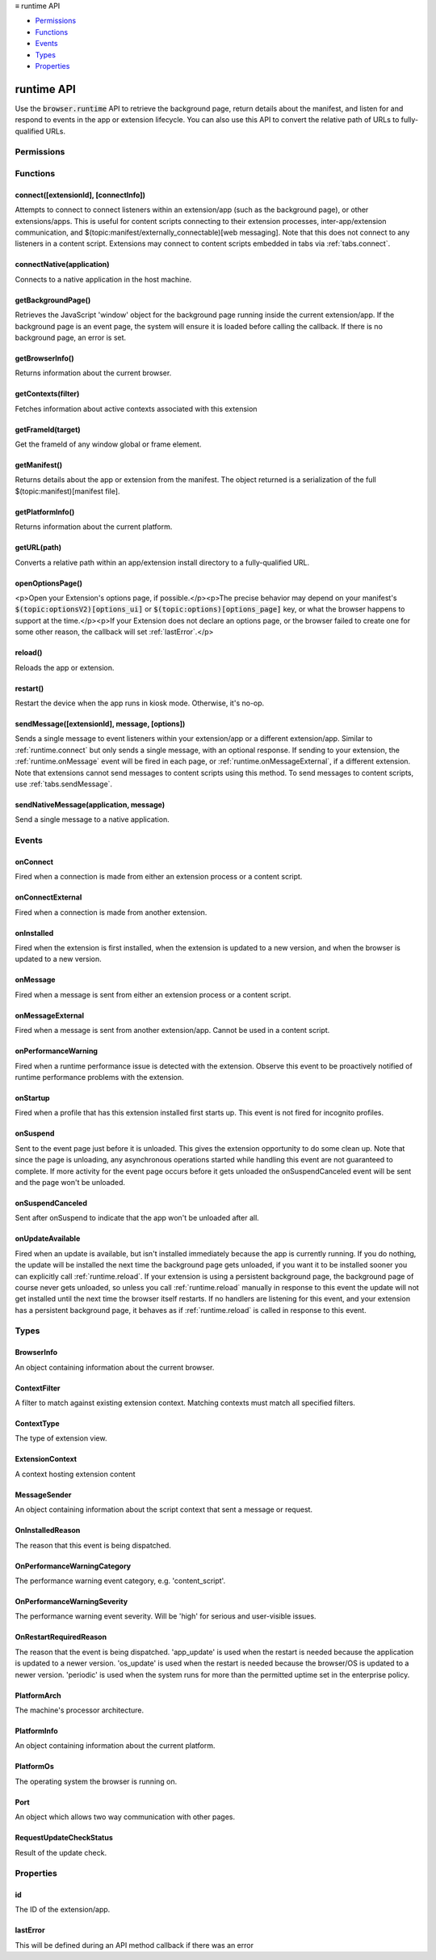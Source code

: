 .. container:: sticky-sidebar

  ≡ runtime API

  * `Permissions`_
  * `Functions`_
  * `Events`_
  * `Types`_
  * `Properties`_

  .. include:: /overlay/developer-resources.rst

===========
runtime API
===========

.. role:: permission

.. role:: value

.. role:: code

Use the :code:`browser.runtime` API to retrieve the background page, return details about the manifest, and listen for and respond to events in the app or extension lifecycle. You can also use this API to convert the relative path of URLs to fully-qualified URLs.

.. rst-class:: api-main-section

Permissions
===========

.. api-member::
   :name: :permission:`nativeMessaging`

   Exchange messages with programs other than { -brand-short-name }

.. rst-class:: api-main-section

Functions
=========

.. _runtime.connect:

connect([extensionId], [connectInfo])
-------------------------------------

.. api-section-annotation-hack:: 

Attempts to connect to connect listeners within an extension/app (such as the background page), or other extensions/apps. This is useful for content scripts connecting to their extension processes, inter-app/extension communication, and $(topic:manifest/externally_connectable)[web messaging]. Note that this does not connect to any listeners in a content script. Extensions may connect to content scripts embedded in tabs via :ref:`tabs.connect`.

.. api-header::
   :label: Parameters

   
   .. api-member::
      :name: [``extensionId``]
      :type: (string, optional)
      
      The ID of the extension or app to connect to. If omitted, a connection will be attempted with your own extension. Required if sending messages from a web page for $(topic:manifest/externally_connectable)[web messaging].
   
   
   .. api-member::
      :name: [``connectInfo``]
      :type: (object, optional)
      
      .. api-member::
         :name: [``includeTlsChannelId``]
         :type: (boolean, optional)
         
         Whether the TLS channel ID will be passed into onConnectExternal for processes that are listening for the connection event.
      
      
      .. api-member::
         :name: [``name``]
         :type: (string, optional)
         
         Will be passed into onConnect for processes that are listening for the connection event.
      
   

.. api-header::
   :label: Return type (`Promise`_)

   
   .. api-member::
      :type: :ref:`runtime.Port`
      
      Port through which messages can be sent and received. The port's :ref:`runtime.Port onDisconnect` event is fired if the extension/app does not exist. 
   
   
   .. _Promise: https://developer.mozilla.org/en-US/docs/Web/JavaScript/Reference/Global_Objects/Promise

.. _runtime.connectNative:

connectNative(application)
--------------------------

.. api-section-annotation-hack:: 

Connects to a native application in the host machine.

.. api-header::
   :label: Parameters

   
   .. api-member::
      :name: ``application``
      :type: (string)
      
      The name of the registered application to connect to.
   

.. api-header::
   :label: Return type (`Promise`_)

   
   .. api-member::
      :type: :ref:`runtime.Port`
      
      Port through which messages can be sent and received with the application
   
   
   .. _Promise: https://developer.mozilla.org/en-US/docs/Web/JavaScript/Reference/Global_Objects/Promise

.. api-header::
   :label: Required permissions

   - :permission:`nativeMessaging`

.. _runtime.getBackgroundPage:

getBackgroundPage()
-------------------

.. api-section-annotation-hack:: 

Retrieves the JavaScript 'window' object for the background page running inside the current extension/app. If the background page is an event page, the system will ensure it is loaded before calling the callback. If there is no background page, an error is set.

.. api-header::
   :label: Return type (`Promise`_)

   
   .. api-member::
      :type: `Window <https://developer.mozilla.org/en-US/docs/Web/API/Window>`__
      
      The JavaScript 'window' object for the background page.
   
   
   .. _Promise: https://developer.mozilla.org/en-US/docs/Web/JavaScript/Reference/Global_Objects/Promise

.. _runtime.getBrowserInfo:

getBrowserInfo()
----------------

.. api-section-annotation-hack:: 

Returns information about the current browser.

.. api-header::
   :label: Return type (`Promise`_)

   
   .. api-member::
      :type: :ref:`runtime.BrowserInfo`
   
   
   .. _Promise: https://developer.mozilla.org/en-US/docs/Web/JavaScript/Reference/Global_Objects/Promise

.. _runtime.getContexts:

getContexts(filter)
-------------------

.. api-section-annotation-hack:: 

Fetches information about active contexts associated with this extension

.. api-header::
   :label: Parameters

   
   .. api-member::
      :name: ``filter``
      :type: (:ref:`runtime.ContextFilter`)
      
      A filter to find matching context.
   

.. api-header::
   :label: Return type (`Promise`_)

   
   .. api-member::
      :type: array of :ref:`runtime.ExtensionContext`
      
      The matching contexts, if any.
   
   
   .. _Promise: https://developer.mozilla.org/en-US/docs/Web/JavaScript/Reference/Global_Objects/Promise

.. _runtime.getFrameId:

getFrameId(target)
------------------

.. api-section-annotation-hack:: 

Get the frameId of any window global or frame element.

.. api-header::
   :label: Parameters

   
   .. api-member::
      :name: ``target``
      :type: (any)
      
      A WindowProxy or a Browsing Context container element (IFrame, Frame, Embed, Object) for the target frame.
   

.. api-header::
   :label: Return type (`Promise`_)

   
   .. api-member::
      :type: number
      
      The frameId of the target frame, or -1 if it doesn't exist.
   
   
   .. _Promise: https://developer.mozilla.org/en-US/docs/Web/JavaScript/Reference/Global_Objects/Promise

.. _runtime.getManifest:

getManifest()
-------------

.. api-section-annotation-hack:: 

Returns details about the app or extension from the manifest. The object returned is a serialization of the full $(topic:manifest)[manifest file].

.. api-header::
   :label: Return type (`Promise`_)

   
   .. api-member::
      :type: object
      
      The manifest details.
   
   
   .. _Promise: https://developer.mozilla.org/en-US/docs/Web/JavaScript/Reference/Global_Objects/Promise

.. _runtime.getPlatformInfo:

getPlatformInfo()
-----------------

.. api-section-annotation-hack:: 

Returns information about the current platform.

.. api-header::
   :label: Return type (`Promise`_)

   
   .. api-member::
      :type: :ref:`runtime.PlatformInfo`
   
   
   .. _Promise: https://developer.mozilla.org/en-US/docs/Web/JavaScript/Reference/Global_Objects/Promise

.. _runtime.getURL:

getURL(path)
------------

.. api-section-annotation-hack:: 

Converts a relative path within an app/extension install directory to a fully-qualified URL.

.. api-header::
   :label: Parameters

   
   .. api-member::
      :name: ``path``
      :type: (string)
      
      A path to a resource within an app/extension expressed relative to its install directory.
   

.. api-header::
   :label: Return type (`Promise`_)

   
   .. api-member::
      :type: string
      
      The fully-qualified URL to the resource.
   
   
   .. _Promise: https://developer.mozilla.org/en-US/docs/Web/JavaScript/Reference/Global_Objects/Promise

.. _runtime.openOptionsPage:

openOptionsPage()
-----------------

.. api-section-annotation-hack:: 

<p>Open your Extension's options page, if possible.</p><p>The precise behavior may depend on your manifest's :code:`$(topic:optionsV2)[options_ui]` or :code:`$(topic:options)[options_page]` key, or what the browser happens to support at the time.</p><p>If your Extension does not declare an options page, or the browser failed to create one for some other reason, the callback will set :ref:`lastError`.</p>

.. _runtime.reload:

reload()
--------

.. api-section-annotation-hack:: 

Reloads the app or extension.

.. _runtime.restart:

restart()
---------

.. api-section-annotation-hack:: 

Restart the device when the app runs in kiosk mode. Otherwise, it's no-op.

.. _runtime.sendMessage:

sendMessage([extensionId], message, [options])
----------------------------------------------

.. api-section-annotation-hack:: 

Sends a single message to event listeners within your extension/app or a different extension/app. Similar to :ref:`runtime.connect` but only sends a single message, with an optional response. If sending to your extension, the :ref:`runtime.onMessage` event will be fired in each page, or :ref:`runtime.onMessageExternal`, if a different extension. Note that extensions cannot send messages to content scripts using this method. To send messages to content scripts, use :ref:`tabs.sendMessage`.

.. api-header::
   :label: Parameters

   
   .. api-member::
      :name: [``extensionId``]
      :type: (string, optional)
      
      The ID of the extension/app to send the message to. If omitted, the message will be sent to your own extension/app. Required if sending messages from a web page for $(topic:manifest/externally_connectable)[web messaging].
   
   
   .. api-member::
      :name: ``message``
      :type: (any)
   
   
   .. api-member::
      :name: [``options``]
      :type: (object, optional)
      
      .. api-member::
         :name: [``includeTlsChannelId``]
         :type: (boolean, optional) **Unsupported.**
         
         Whether the TLS channel ID will be passed into onMessageExternal for processes that are listening for the connection event.
      
   

.. api-header::
   :label: Return type (`Promise`_)

   
   .. api-member::
      :type: any
      
      The JSON response object sent by the handler of the message. If an error occurs while connecting to the extension, the callback will be called with no arguments and :ref:`runtime.lastError` will be set to the error message.
   
   
   .. _Promise: https://developer.mozilla.org/en-US/docs/Web/JavaScript/Reference/Global_Objects/Promise

.. _runtime.sendNativeMessage:

sendNativeMessage(application, message)
---------------------------------------

.. api-section-annotation-hack:: 

Send a single message to a native application.

.. api-header::
   :label: Parameters

   
   .. api-member::
      :name: ``application``
      :type: (string)
      
      The name of the native messaging host.
   
   
   .. api-member::
      :name: ``message``
      :type: (any)
      
      The message that will be passed to the native messaging host.
   

.. api-header::
   :label: Return type (`Promise`_)

   
   .. api-member::
      :type: any
      
      The response message sent by the native messaging host. If an error occurs while connecting to the native messaging host, the callback will be called with no arguments and :ref:`runtime.lastError` will be set to the error message.
   
   
   .. _Promise: https://developer.mozilla.org/en-US/docs/Web/JavaScript/Reference/Global_Objects/Promise

.. api-header::
   :label: Required permissions

   - :permission:`nativeMessaging`

.. rst-class:: api-main-section

Events
======

.. _runtime.onConnect:

onConnect
---------

.. api-section-annotation-hack:: 

Fired when a connection is made from either an extension process or a content script.

.. api-header::
   :label: Parameters for onConnect.addListener(listener)

   
   .. api-member::
      :name: ``listener(port)``
      
      A function that will be called when this event occurs.
   

.. api-header::
   :label: Parameters passed to the listener function

   
   .. api-member::
      :name: ``port``
      :type: (:ref:`runtime.Port`)
   

.. _runtime.onConnectExternal:

onConnectExternal
-----------------

.. api-section-annotation-hack:: 

Fired when a connection is made from another extension.

.. api-header::
   :label: Parameters for onConnectExternal.addListener(listener)

   
   .. api-member::
      :name: ``listener(port)``
      
      A function that will be called when this event occurs.
   

.. api-header::
   :label: Parameters passed to the listener function

   
   .. api-member::
      :name: ``port``
      :type: (:ref:`runtime.Port`)
   

.. _runtime.onInstalled:

onInstalled
-----------

.. api-section-annotation-hack:: 

Fired when the extension is first installed, when the extension is updated to a new version, and when the browser is updated to a new version.

.. api-header::
   :label: Parameters for onInstalled.addListener(listener)

   
   .. api-member::
      :name: ``listener(details)``
      
      A function that will be called when this event occurs.
   

.. api-header::
   :label: Parameters passed to the listener function

   
   .. api-member::
      :name: ``details``
      :type: (object)
      
      .. api-member::
         :name: ``reason``
         :type: (:ref:`runtime.OnInstalledReason`)
         
         The reason that this event is being dispatched.
      
      
      .. api-member::
         :name: ``temporary``
         :type: (boolean)
         
         Indicates whether the addon is installed as a temporary extension.
      
      
      .. api-member::
         :name: [``id``]
         :type: (string, optional) **Unsupported.**
         
         Indicates the ID of the imported shared module extension which updated. This is present only if 'reason' is 'shared_module_update'.
      
      
      .. api-member::
         :name: [``previousVersion``]
         :type: (string, optional)
         
         Indicates the previous version of the extension, which has just been updated. This is present only if 'reason' is 'update'.
      
   

.. _runtime.onMessage:

onMessage
---------

.. api-section-annotation-hack:: 

Fired when a message is sent from either an extension process or a content script.

.. api-header::
   :label: Parameters for onMessage.addListener(listener)

   
   .. api-member::
      :name: ``listener(message, sender, sendResponse)``
      
      A function that will be called when this event occurs.
   

.. api-header::
   :label: Parameters passed to the listener function

   
   .. api-member::
      :name: [``message``]
      :type: (any, optional)
      
      The message sent by the calling script.
   
   
   .. api-member::
      :name: ``sender``
      :type: (:ref:`runtime.MessageSender`)
   
   
   .. api-member::
      :name: ``sendResponse``
      :type: (function)
      
      Function to call (at most once) when you have a response. The argument should be any JSON-ifiable object. If you have more than one :code:`onMessage` listener in the same document, then only one may send a response. This function becomes invalid when the event listener returns, unless you return true from the event listener to indicate you wish to send a response asynchronously (this will keep the message channel open to the other end until :code:`sendResponse` is called).
   

.. api-header::
   :label: Expected return value of the listener function

   
   .. api-member::
      :type: boolean
      
      Return true from the event listener if you wish to call :code:`sendResponse` after the event listener returns.
   

.. _runtime.onMessageExternal:

onMessageExternal
-----------------

.. api-section-annotation-hack:: 

Fired when a message is sent from another extension/app. Cannot be used in a content script.

.. api-header::
   :label: Parameters for onMessageExternal.addListener(listener)

   
   .. api-member::
      :name: ``listener(message, sender, sendResponse)``
      
      A function that will be called when this event occurs.
   

.. api-header::
   :label: Parameters passed to the listener function

   
   .. api-member::
      :name: [``message``]
      :type: (any, optional)
      
      The message sent by the calling script.
   
   
   .. api-member::
      :name: ``sender``
      :type: (:ref:`runtime.MessageSender`)
   
   
   .. api-member::
      :name: ``sendResponse``
      :type: (function)
      
      Function to call (at most once) when you have a response. The argument should be any JSON-ifiable object. If you have more than one :code:`onMessage` listener in the same document, then only one may send a response. This function becomes invalid when the event listener returns, unless you return true from the event listener to indicate you wish to send a response asynchronously (this will keep the message channel open to the other end until :code:`sendResponse` is called).
   

.. api-header::
   :label: Expected return value of the listener function

   
   .. api-member::
      :type: boolean
      
      Return true from the event listener if you wish to call :code:`sendResponse` after the event listener returns.
   

.. _runtime.onPerformanceWarning:

onPerformanceWarning
--------------------

.. api-section-annotation-hack:: 

Fired when a runtime performance issue is detected with the extension. Observe this event to be proactively notified of runtime performance problems with the extension.

.. api-header::
   :label: Parameters for onPerformanceWarning.addListener(listener)

   
   .. api-member::
      :name: ``listener(details)``
      
      A function that will be called when this event occurs.
   

.. api-header::
   :label: Parameters passed to the listener function

   
   .. api-member::
      :name: ``details``
      :type: (object)
      
      .. api-member::
         :name: ``category``
         :type: (:ref:`runtime.OnPerformanceWarningCategory`)
         
         The performance warning event category, e.g. 'content_script'.
      
      
      .. api-member::
         :name: ``description``
         :type: (string)
         
         An explanation of what the warning means, and hopefully how to address it.
      
      
      .. api-member::
         :name: ``severity``
         :type: (:ref:`runtime.OnPerformanceWarningSeverity`)
         
         The performance warning event severity, e.g. 'high'.
      
      
      .. api-member::
         :name: [``tabId``]
         :type: (integer, optional)
         
         The :ref:`tabs.Tab` that the performance warning relates to, if any.
      
   

.. _runtime.onStartup:

onStartup
---------

.. api-section-annotation-hack:: 

Fired when a profile that has this extension installed first starts up. This event is not fired for incognito profiles.

.. api-header::
   :label: Parameters for onStartup.addListener(listener)

   
   .. api-member::
      :name: ``listener()``
      
      A function that will be called when this event occurs.
   

.. _runtime.onSuspend:

onSuspend
---------

.. api-section-annotation-hack:: 

Sent to the event page just before it is unloaded. This gives the extension opportunity to do some clean up. Note that since the page is unloading, any asynchronous operations started while handling this event are not guaranteed to complete. If more activity for the event page occurs before it gets unloaded the onSuspendCanceled event will be sent and the page won't be unloaded. 

.. api-header::
   :label: Parameters for onSuspend.addListener(listener)

   
   .. api-member::
      :name: ``listener()``
      
      A function that will be called when this event occurs.
   

.. _runtime.onSuspendCanceled:

onSuspendCanceled
-----------------

.. api-section-annotation-hack:: 

Sent after onSuspend to indicate that the app won't be unloaded after all.

.. api-header::
   :label: Parameters for onSuspendCanceled.addListener(listener)

   
   .. api-member::
      :name: ``listener()``
      
      A function that will be called when this event occurs.
   

.. _runtime.onUpdateAvailable:

onUpdateAvailable
-----------------

.. api-section-annotation-hack:: 

Fired when an update is available, but isn't installed immediately because the app is currently running. If you do nothing, the update will be installed the next time the background page gets unloaded, if you want it to be installed sooner you can explicitly call :ref:`runtime.reload`. If your extension is using a persistent background page, the background page of course never gets unloaded, so unless you call :ref:`runtime.reload` manually in response to this event the update will not get installed until the next time the browser itself restarts. If no handlers are listening for this event, and your extension has a persistent background page, it behaves as if :ref:`runtime.reload` is called in response to this event.

.. api-header::
   :label: Parameters for onUpdateAvailable.addListener(listener)

   
   .. api-member::
      :name: ``listener(details)``
      
      A function that will be called when this event occurs.
   

.. api-header::
   :label: Parameters passed to the listener function

   
   .. api-member::
      :name: ``details``
      :type: (object)
      
      The manifest details of the available update.
      
      .. api-member::
         :name: ``version``
         :type: (string)
         
         The version number of the available update.
      
   

.. rst-class:: api-main-section

Types
=====

.. _runtime.BrowserInfo:

BrowserInfo
-----------

.. api-section-annotation-hack:: 

An object containing information about the current browser.

.. api-header::
   :label: object

   
   .. api-member::
      :name: ``buildID``
      :type: (string)
      
      The browser's build ID/date, for example '20160101'.
   
   
   .. api-member::
      :name: ``name``
      :type: (string)
      
      The name of the browser, for example 'Firefox'.
   
   
   .. api-member::
      :name: ``vendor``
      :type: (string)
      
      The name of the browser vendor, for example 'Mozilla'.
   
   
   .. api-member::
      :name: ``version``
      :type: (string)
      
      The browser's version, for example '42.0.0' or '0.8.1pre'.
   

.. _runtime.ContextFilter:

ContextFilter
-------------

.. api-section-annotation-hack:: 

A filter to match against existing extension context. Matching contexts must match all specified filters.

.. api-header::
   :label: object

   
   .. api-member::
      :name: [``contextIds``]
      :type: (array of string, optional)
   
   
   .. api-member::
      :name: [``contextTypes``]
      :type: (array of :ref:`runtime.ContextType`, optional)
   
   
   .. api-member::
      :name: [``documentIds``]
      :type: (array of string, optional)
   
   
   .. api-member::
      :name: [``documentOrigins``]
      :type: (array of string, optional)
   
   
   .. api-member::
      :name: [``documentUrls``]
      :type: (array of string, optional)
   
   
   .. api-member::
      :name: [``frameIds``]
      :type: (array of integer, optional)
   
   
   .. api-member::
      :name: [``incognito``]
      :type: (boolean, optional)
   
   
   .. api-member::
      :name: [``tabIds``]
      :type: (array of integer, optional)
   
   
   .. api-member::
      :name: [``windowIds``]
      :type: (array of integer, optional)
   

.. _runtime.ContextType:

ContextType
-----------

.. api-section-annotation-hack:: 

The type of extension view.

.. api-header::
   :label: `string`

   
   .. container:: api-member-node
   
      .. container:: api-member-description-only
         
         Supported values:
         
         .. api-member::
            :name: :value:`BACKGROUND`
         
         .. api-member::
            :name: :value:`POPUP`
         
         .. api-member::
            :name: :value:`SIDE_PANEL`
         
         .. api-member::
            :name: :value:`TAB`
   

.. _runtime.ExtensionContext:

ExtensionContext
----------------

.. api-section-annotation-hack:: 

A context hosting extension content

.. api-header::
   :label: object

   
   .. api-member::
      :name: ``contextId``
      :type: (string)
      
      An unique identifier associated to this context
   
   
   .. api-member::
      :name: ``contextType``
      :type: (:ref:`runtime.ContextType`)
      
      The type of the context
   
   
   .. api-member::
      :name: ``frameId``
      :type: (integer)
      
      The frame ID for this context, or -1 if it is not hosted in a frame.
   
   
   .. api-member::
      :name: ``incognito``
      :type: (boolean)
      
      Whether the context is associated with an private browsing context.
   
   
   .. api-member::
      :name: ``tabId``
      :type: (integer)
      
      The tab ID for this context, or -1 if it is not hosted in a tab.
   
   
   .. api-member::
      :name: ``windowId``
      :type: (integer)
      
      The window ID for this context, or -1 if it is not hosted in a window.
   
   
   .. api-member::
      :name: [``documentId``]
      :type: (string, optional) **Unsupported.**
      
      An UUID for the document associated with this context, or undefined if it is not hosted in a document
   
   
   .. api-member::
      :name: [``documentOrigin``]
      :type: (string, optional)
      
      The origin of the document associated with this context, or undefined if it is not hosted in a document
   
   
   .. api-member::
      :name: [``documentUrl``]
      :type: (string, optional)
      
      The URL of the document associated with this context, or undefined if it is not hosted in a document
   

.. _runtime.MessageSender:

MessageSender
-------------

.. api-section-annotation-hack:: 

An object containing information about the script context that sent a message or request.

.. api-header::
   :label: object

   
   .. api-member::
      :name: [``frameId``]
      :type: (integer, optional)
      
      The $(topic:frame_ids)[frame] that opened the connection. 0 for top-level frames, positive for child frames. This will only be set when :code:`tab` is set.
   
   
   .. api-member::
      :name: [``id``]
      :type: (string, optional)
      
      The ID of the extension or app that opened the connection, if any.
   
   
   .. api-member::
      :name: [``tab``]
      :type: (:ref:`tabs.Tab`, optional)
      
      The :ref:`tabs.Tab` which opened the connection, if any. This property will <strong>only</strong> be present when the connection was opened from a tab (including content scripts), and <strong>only</strong> if the receiver is an extension, not an app.
   
   
   .. api-member::
      :name: [``tlsChannelId``]
      :type: (string, optional) **Unsupported.**
      
      The TLS channel ID of the page or frame that opened the connection, if requested by the extension or app, and if available.
   
   
   .. api-member::
      :name: [``url``]
      :type: (string, optional)
      
      The URL of the page or frame that opened the connection. If the sender is in an iframe, it will be iframe's URL not the URL of the page which hosts it.
   

.. _runtime.OnInstalledReason:

OnInstalledReason
-----------------

.. api-section-annotation-hack:: 

The reason that this event is being dispatched.

.. api-header::
   :label: `string`

   
   .. container:: api-member-node
   
      .. container:: api-member-description-only
         
         Supported values:
         
         .. api-member::
            :name: :value:`install`
         
         .. api-member::
            :name: :value:`update`
         
         .. api-member::
            :name: :value:`browser_update`
   

.. _runtime.OnPerformanceWarningCategory:

OnPerformanceWarningCategory
----------------------------

.. api-section-annotation-hack:: 

The performance warning event category, e.g. 'content_script'.

.. api-header::
   :label: `string`

   
   .. container:: api-member-node
   
      .. container:: api-member-description-only
         
         Supported values:
         
         .. api-member::
            :name: :value:`content_script`
   

.. _runtime.OnPerformanceWarningSeverity:

OnPerformanceWarningSeverity
----------------------------

.. api-section-annotation-hack:: 

The performance warning event severity. Will be 'high' for serious and user-visible issues.

.. api-header::
   :label: `string`

   
   .. container:: api-member-node
   
      .. container:: api-member-description-only
         
         Supported values:
         
         .. api-member::
            :name: :value:`low`
         
         .. api-member::
            :name: :value:`medium`
         
         .. api-member::
            :name: :value:`high`
   

.. _runtime.OnRestartRequiredReason:

OnRestartRequiredReason
-----------------------

.. api-section-annotation-hack:: 

The reason that the event is being dispatched. 'app_update' is used when the restart is needed because the application is updated to a newer version. 'os_update' is used when the restart is needed because the browser/OS is updated to a newer version. 'periodic' is used when the system runs for more than the permitted uptime set in the enterprise policy.

.. api-header::
   :label: `string`

   
   .. container:: api-member-node
   
      .. container:: api-member-description-only
         
         Supported values:
         
         .. api-member::
            :name: :value:`app_update`
         
         .. api-member::
            :name: :value:`os_update`
         
         .. api-member::
            :name: :value:`periodic`
   

.. _runtime.PlatformArch:

PlatformArch
------------

.. api-section-annotation-hack:: 

The machine's processor architecture.

.. api-header::
   :label: `string`

   
   .. container:: api-member-node
   
      .. container:: api-member-description-only
         
         Supported values:
         
         .. api-member::
            :name: :value:`aarch64`
         
         .. api-member::
            :name: :value:`arm`
         
         .. api-member::
            :name: :value:`ppc64`
         
         .. api-member::
            :name: :value:`s390x`
         
         .. api-member::
            :name: :value:`sparc64`
         
         .. api-member::
            :name: :value:`x86-32`
         
         .. api-member::
            :name: :value:`x86-64`
         
         .. api-member::
            :name: :value:`noarch`
   

.. _runtime.PlatformInfo:

PlatformInfo
------------

.. api-section-annotation-hack:: 

An object containing information about the current platform.

.. api-header::
   :label: object

   
   .. api-member::
      :name: ``arch``
      :type: (:ref:`runtime.PlatformArch`)
      
      The machine's processor architecture.
   
   
   .. api-member::
      :name: ``nacl_arch``
      :type: (:ref:`runtime.PlatformNaclArch`) **Unsupported.**
      
      The native client architecture. This may be different from arch on some platforms.
   
   
   .. api-member::
      :name: ``os``
      :type: (:ref:`runtime.PlatformOs`)
      
      The operating system the browser is running on.
   

.. _runtime.PlatformOs:

PlatformOs
----------

.. api-section-annotation-hack:: 

The operating system the browser is running on.

.. api-header::
   :label: `string`

   
   .. container:: api-member-node
   
      .. container:: api-member-description-only
         
         Supported values:
         
         .. api-member::
            :name: :value:`mac`
         
         .. api-member::
            :name: :value:`win`
         
         .. api-member::
            :name: :value:`android`
         
         .. api-member::
            :name: :value:`cros`
         
         .. api-member::
            :name: :value:`linux`
         
         .. api-member::
            :name: :value:`openbsd`
   

.. _runtime.Port:

Port
----

.. api-section-annotation-hack:: 

An object which allows two way communication with other pages.

.. api-header::
   :label: object

   
   .. api-member::
      :name: ``disconnect``
      :type: (function)
   
   
   .. api-member::
      :name: ``name``
      :type: (string)
   
   
   .. api-member::
      :name: ``onDisconnect``
      :type: (:ref:`events.Event`)
   
   
   .. api-member::
      :name: ``onMessage``
      :type: (:ref:`events.Event`)
   
   
   .. api-member::
      :name: ``postMessage``
      :type: (function)
   
   
   .. api-member::
      :name: [``sender``]
      :type: (:ref:`runtime.MessageSender`, optional)
      
      This property will **only** be present on ports passed to onConnect/onConnectExternal listeners.
   

.. _runtime.RequestUpdateCheckStatus:

RequestUpdateCheckStatus
------------------------

.. api-section-annotation-hack:: 

Result of the update check.

.. api-header::
   :label: `string`

   
   .. container:: api-member-node
   
      .. container:: api-member-description-only
         
         Supported values:
         
         .. api-member::
            :name: :value:`throttled`
         
         .. api-member::
            :name: :value:`no_update`
         
         .. api-member::
            :name: :value:`update_available`
   

.. rst-class:: api-main-section

Properties
==========

.. _runtime.id:

id
--

.. api-section-annotation-hack:: 

The ID of the extension/app.

.. _runtime.lastError:

lastError
---------

.. api-section-annotation-hack:: 

This will be defined during an API method callback if there was an error

